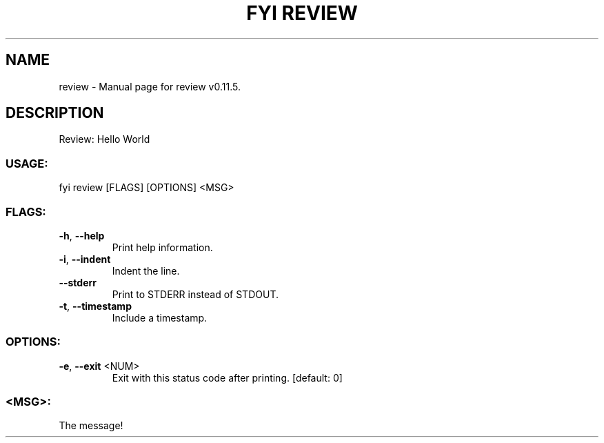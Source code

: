 .TH "FYI REVIEW" "1" "September 2023" "review v0.11.5" "User Commands"
.SH NAME
review \- Manual page for review v0.11.5.
.SH DESCRIPTION
Review: Hello World
.SS USAGE:
.TP
fyi review [FLAGS] [OPTIONS] <MSG>
.SS FLAGS:
.TP
\fB\-h\fR, \fB\-\-help\fR
Print help information.
.TP
\fB\-i\fR, \fB\-\-indent\fR
Indent the line.
.TP
\fB\-\-stderr\fR
Print to STDERR instead of STDOUT.
.TP
\fB\-t\fR, \fB\-\-timestamp\fR
Include a timestamp.
.SS OPTIONS:
.TP
\fB\-e\fR, \fB\-\-exit\fR <NUM>
Exit with this status code after printing. [default: 0]
.SS <MSG>:
.TP
The message!
